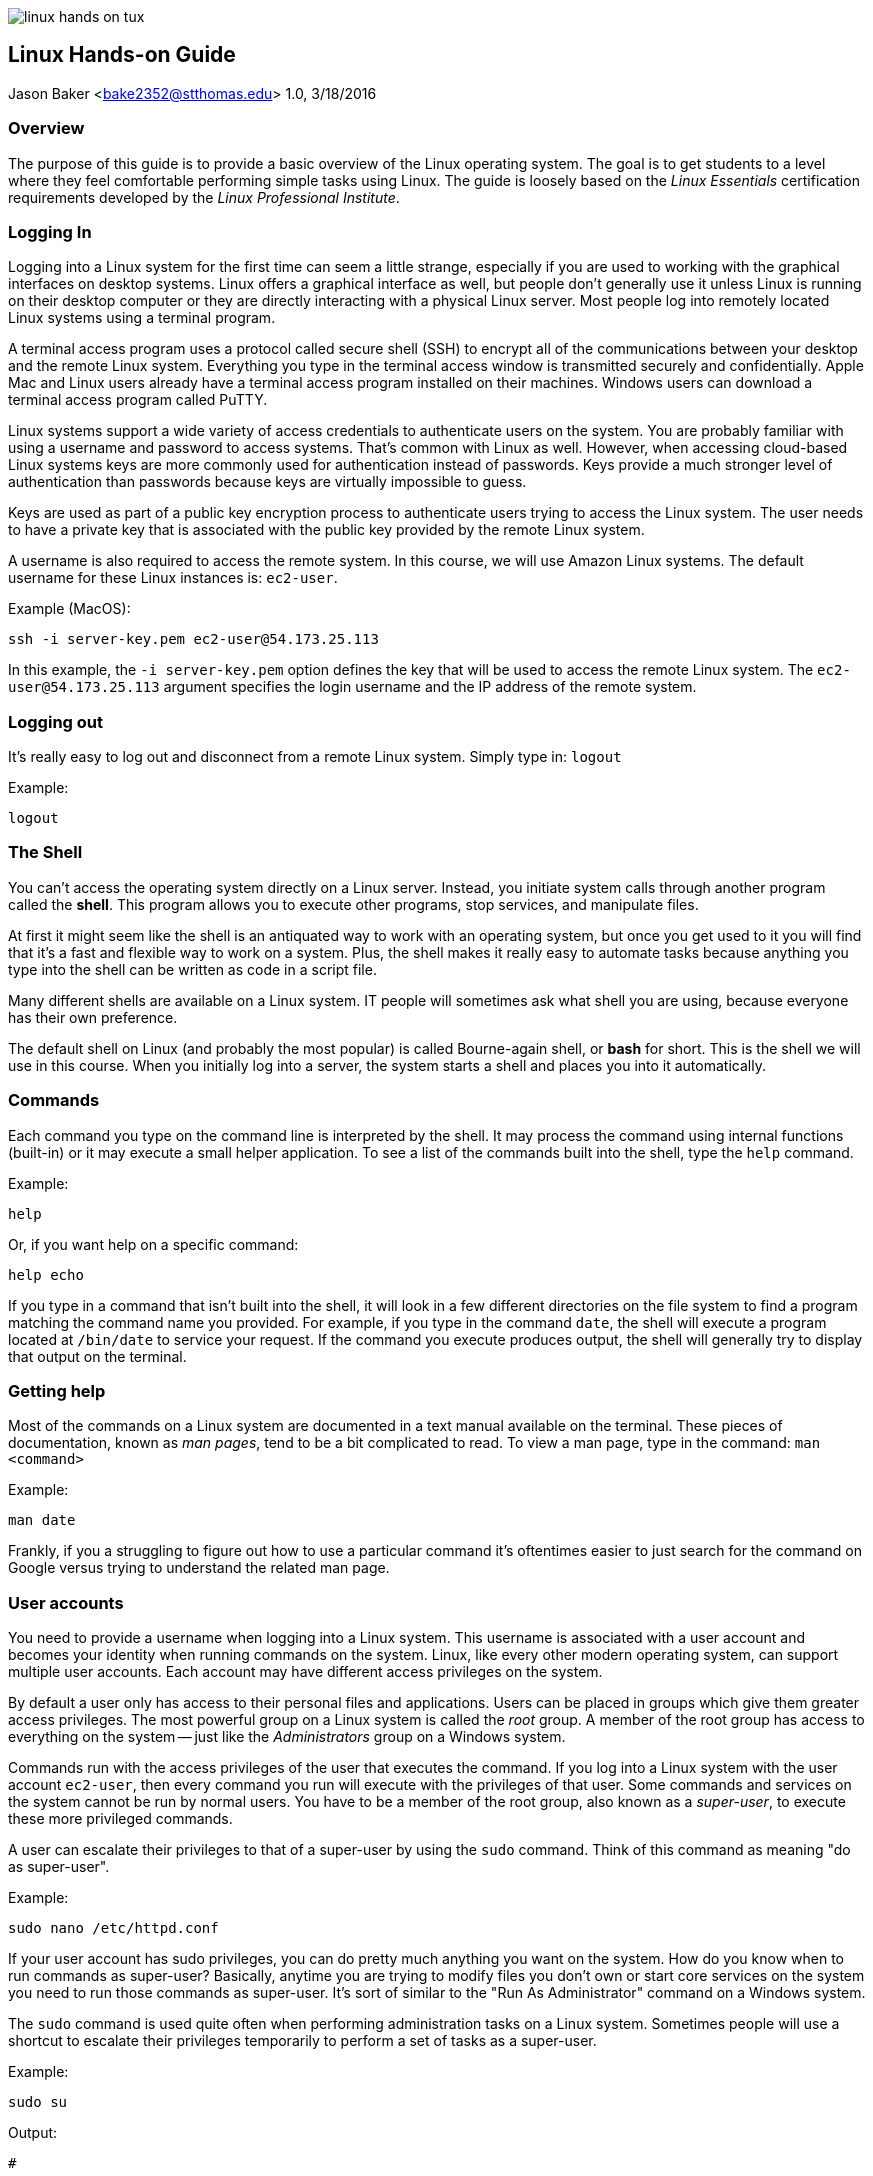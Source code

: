 :doctype: article

image:../images/linux-hands-on/linux-hands-on-tux.png[float="right"]

:sectnums!:

== Linux Hands-on Guide
Jason Baker <bake2352@stthomas.edu>
1.0, 3/18/2016

=== Overview
The purpose of this guide is to provide a basic overview of the Linux operating
system. The goal is to get students to a level where they feel comfortable performing
simple tasks using Linux. The guide is loosely based on the _Linux Essentials_
certification requirements developed by the _Linux Professional Institute_.

=== Logging In
Logging into a Linux system for the first time can seem a little strange, especially
if you are used to working with the graphical interfaces on desktop systems. Linux
offers a graphical interface as well, but people don't generally use it unless
Linux is running on their desktop computer or they are directly interacting with
a physical Linux server. Most people log into remotely located Linux systems using
a terminal program.

A terminal access program uses a protocol called secure shell (SSH) to encrypt
all of the communications between your desktop and the remote Linux system. Everything
you type in the terminal access window is transmitted securely and confidentially.
Apple Mac and Linux users already have a terminal access program installed on their
machines. Windows users can download a terminal access program called PuTTY.

Linux systems support a wide variety of access credentials to authenticate users
on the system. You are probably familiar with using a username and password to
access systems. That's common with Linux as well. However, when accessing cloud-based
Linux systems keys are more commonly used for authentication instead of passwords.
Keys provide a much stronger level of authentication than passwords because keys
are virtually impossible to guess.

Keys are used as part of a public key encryption process to authenticate users
trying to access the Linux system. The user needs to have a private key that
is associated with the public key provided by the remote Linux system.

A username is also required to access the remote system. In this course, we will
use Amazon Linux systems. The default username for these Linux instances is: `ec2-user`.

.Example (MacOS):
----
ssh -i server-key.pem ec2-user@54.173.25.113
----

In this example, the `-i server-key.pem` option defines the key that will be
used to access the remote Linux system. The `ec2-user@54.173.25.113` argument
specifies the login username and the IP address of the remote system.

=== Logging out

It's really easy to log out and disconnect from a remote Linux system. Simply type in:
`logout`

.Example:
----
logout
----

=== The Shell
You can't access the operating system directly on a Linux server. Instead, you
initiate system calls through another program called the *shell*. This program
allows you to execute other programs, stop services, and manipulate files.

At first
it might seem like the shell is an antiquated way to work with an operating system,
but once you get used to it you will find that it's a fast and flexible way to
work on a system. Plus, the shell makes it really easy to automate tasks because
anything you type into the shell can be written as code in a script file.

Many different shells are available on a Linux system. IT people will sometimes
ask what shell you are using, because everyone has their own preference.

The
default shell on Linux (and probably the most popular) is called Bourne-again shell, or *bash* for short. This is
the shell we will use in this course. When you initially log into a server, the system starts a shell and places you
into it automatically.

=== Commands
Each command you type on the command line is interpreted by the shell. It may
process the command using internal functions (built-in) or it may execute a small helper
application. To see a list of the commands built into the shell, type the `help` command.

.Example:
----
help
----

Or, if you want help on a specific command:
----
help echo
----

If you type in a command that isn't built into the shell, it will look in a few
different directories on the file system to find a program matching the command
name you provided. For example, if you type in the command `date`, the shell will
execute a program located at `/bin/date` to service your request. If the command
you execute produces output, the shell will generally try to display that output
on the terminal.

=== Getting help
Most of the commands on a Linux system are documented in a text manual available
on the terminal. These pieces of documentation, known as _man pages_, tend to be
a bit complicated to read. To view a man page, type in the command: `man <command>`

.Example:
----
man date
----

Frankly, if you a struggling to figure out how to use a particular command it's
oftentimes easier to just search for the command on Google versus trying to
understand the related man page.

=== User accounts
You need to provide a username when logging into a Linux system. This username is
associated with a user account and becomes your identity when
running commands on the system. Linux, like every other modern operating system,
can support multiple user accounts. Each account may have different access
privileges on the system.

By default a user only has access to their personal files and applications.
Users can be placed in groups which give them greater access privileges. The
most powerful group on a Linux system is called the _root_ group. A member of
the root group has access to everything on the system -- just like the _Administrators_
group on a Windows system.

Commands run with the access privileges of the user that executes the command. If
you log into a Linux system with the user account `ec2-user`, then every command
you run will execute with the privileges of that user. Some commands and services
on the system cannot be run by normal users. You have to be a member of the
root group, also known as a _super-user_, to execute these more privileged commands.

A user can escalate their privileges to that of a super-user by using the
`sudo` command. Think of this command as meaning "do as super-user".

.Example:
----
sudo nano /etc/httpd.conf
----

If your user account has sudo privileges, you can do pretty much anything you
want on the system. How do you know when to run commands as super-user?
Basically, anytime you are trying to modify files you don't own or start core
services on the system you need to run those commands as super-user. It's sort
of similar to the "Run As Administrator" command on a Windows system.

The `sudo` command is used quite often when performing administration tasks on
a Linux system. Sometimes people will use a shortcut to escalate their privileges
temporarily to perform a set of tasks as a super-user.

.Example:
----
sudo su
----

.Output:
----
#
----

This command tells the system to switch the user to a super-user status and
run all future commands with this escalated privilege. The user can return to their normal
privilege level by typing the `exit` command. Running commands as a super-user
all the time is potentially hazardous since a super-user is all-powerful.
Only do this if you know what you're doing.

Note, the command prompt will change to a hash character (`#`) when the user
account is escalated to super-user status. You can always type in the `whoami`
command if you forget what user account is currently executing commands. That
might sound strange, but it happens!


=== File names

File names on Linux are case sensitive, so the file `Server.conf` is different
than `server.conf`. Commands are case sensitive as well because many commands
are also files (binary executables)! Also, Linux files don't have dot extensions that determine
the file type like Windows files (i.e., .txt, .exe, etc).

You can use a period
anywhere you like in a Linux file name. Sometimes we use an extension like `.conf`
or `.txt` to denote the purpose of a Linux file, but this extension is meaningless
to the operating system. If a period is used as the first character in a file name,
the file is considered a _hidden file_ and is not displayed in a standard
file listing.

=== Directories

The file system on a Linux system is partitioned into separate directories, each
denoted by a forward-slash character (/). For example, `/home` denotes a directory
called `home`. If there was a directory called `web` located within the `home`
directory, you would specify this directory as `/home/web`.

The directories on a Linux file system form a tree structure with the base of
the tree called the `root` directory. This special directory is specified by
simply using a `/`.

.Example:
----
cd /
cd /home
cd /home/web
----

In this example, we are starting at the root directory and progressively changing
the current working directory to a deeper sub-directory.

Understanding the directory structure on a Linux system is really key to understanding
how to manage the system. The same is true of a Windows or Mac system. Systems
that primarily offer a graphical interface generally hide some of the file system
details. This isn't the case with Linux. You need to become very comfortable working
directly with the file system to become a competent Linux professional.

Here are some of the key directories on a Linux file system:

****
  /bin, /sbin, /usr:: common locations for many executable applications
  /boot:: stores the linux kernel and related bootstrap files
  /etc:: stores configuration files for core services running on the system (usually pronounced 'et-see')
  /home:: stores a directory for each user on the system containing personal files
  /lib:: common location for many shared libraries
  /var:: common location for log files and data storage (web files and databases)
****

=== Directory paths
When you log into a Linux system, a shell automatically starts and you are placed
in a directory on the system. This directory is typically called your _home directory_.
You can change to a different directory and move around the file system at will. Whatever
directory you are currently located in is called your _current working directory_.
It's like the current open folder in the Windows file explorer.

When you referring to directories on the file system in commands, you can use either absolute or relative path names. An
absolute directory path name begins with a forward-slash (`/`). For example, `/home/web`
refers to a sub-directory called `web` located within the `home` directory (which is itself
a sub-directory of the root directory).

.Example:
----
cd /home/web
----

A relative directory path name refers to a directory that's relative to the current
working directory. For example, if `home` is the current working directory you
can easily change to the `web` directory by simply typing `web` without the
preceding forward-slash.

.Example:
----
cd web
pwd
----

.Output:
----
/home/web
----

There's an important short-cut to remember. You can reference a directory
located _above_ the current working directory by using two dots (`..`).

.Example:
----
ls ../web
----

In this example, if the current working directory is `/home/web`, then this
command will list the contents of the `/home` directory because it is the
parent of the `web` directory.

=== Changing the current directory
The current working directory is changed by typing the command: `cd <new directory>`

.Example:
----
cd /home
----

If you lose track of what directory you are currently in you can type the command:
`pwd`

.Example:
----
cd /home
pwd
----

.Output:
----
home
----

You can easily change to the parent directory of the current directory by
typing: `cd ..`

Each user on a system has a special directory called the _home directory_
which can be used to store their personal files. Linux provides a shortcut
to denote this special directory using the tilde character (`~`).

.Example:
----
cd ~
pwd
----

.Output:
----
/home/jason
----

=== Listing files and directories
The `ls` command is used to list files and directories on a Linux file system.
Typing in the command will list all of the files and sub-directories in the current working
directory.

.Example:
----
ls
----

You can also use an absolute or relative directory reference as an argument to
this command.

.Example:
----
ls /home
ls ../web
----

The `ls` command without any options provides a basic listing which omits many
file details, including hidden files. Oftentimes it's useful to see a more
detailed listing. That's when we add the `-la` option to the command.

.Example:
----
ls -la /home/web
----

You will quickly learn that a plethora of options are available for every
Linux command. Usually there are multiple ways to accomplish any given task.
Don't get too overwhelmed with the details for now. Focus on the basics.

=== Creating and deleting directories
Create a directory inside the current working directory using the command: `mkdir <directory name>`

.Example:
----
mkdir test
----

As with other file system commands, you can use either absolute or relative
directory references in your argument.

Delete a directory using the command: `rmdir <directory name>`

.Example:
----
rmdir test
----

Note that in the above example, if the `test` directory isn't empty then the
`rmdir` command will return an error message. This command won't let you delete
a directory that contains files. That's probably a good thing. You will need to
manually remove all of the files and sub-directories before deleting the
directory.

There's a quicker shortcut though. Typing the command `rm -fr <directory>`
will delete the directory and any files it contains. This is a dangerous
command so be careful. You could accidentally blow away your entire filesystem
if you reference the root directory as a super-user.

.Example:
----
rm -fr test
----

=== Creating a file
Many commands and applications on Linux will generate files. One way to quickly
generate an empty file is using the command: `touch`

.Example:
----
touch myfile
----

You can also create files using a text editor (discussed in a bit).

=== Copying and moving files
Copy a file from one location to another using the command: `cp <filename> <newfile>`

.Example:
----
cp myfile.txt myfile.bak
----

This example makes a new copy of the `myfile.txt` file and stores it in the
`myfile.bak` file.

Sometimes you just want to move a file to a different location without creating
another copy. Use the `mv <filename> <location>` command to move files.

.Example:
----
mv /home/web/myfile.txt /var/www/html
----

In this example, the `myfile.txt` file is moved to the `var/www/html` directory.

=== Deleting a file
Delete files in a directory by using the `rm` command.

.Example:
----
rm myfile
----

=== File patterns
Oftentimes it's useful to list or refer to a group of files containing a specific
character pattern. In this case, the asterisk (`*`) character may be used as
a wildcard pattern.

.Example:
----
ls log*
----

In this example, the command will list all of the files in the current working
directory that start with the character string `log`. Note that if the current directory
contains any sub-directories that start with the name `log`, the contents
of these directories will be listed as well.

The asterisk wildcard represents an arbitrary number of characters. But if you
only want to refer to a single wildcard character, you can use the question mark (`?`).

.Example:
----
ls record?log
----

This example might output a file listing containing files like `record1log`,
`record2log`, `record3log`, etc.

=== File access control
Linux, like other sophisticated operating systems, has strong controls around
file access to maintain system security. You learned earlier that a system
can have multiple users, users belong to groups, and some groups have higher
privileges than other groups (like the all powerful super-users in the root group).

Every file and directory on a Linux system has a set of access credentials associated
with it. You can think of these credentials as an access control list. The same
concept exists on Windows systems.

To see the access credentials for files in a directory, type: `ls -la`

.Example:
----
ls -la
----

.Output:
----
-rw-------  1 ec2-user users     778 Jun 29  2015 file1
-rw-r--r--  1 jbaker webusers    972 Mar 15 16:57 file2
drwxr-xr-x  3 root   root        4096 Jun 28  2015 logs
----

A complete discussion of Linux file permissions could be an entire guide on
its own. Here are some of the basics. The `ls` command shows the user and group
that owns each file. In the example above, file1 is owned by `ec2-user` and
file2 is owned by `jbaker`. The second file, file2, is associated with the
`webusers` group.

What up with this `drwxr-xr-x` stuff? That file attribute describes the actual
access control list for each file. Each character position in the string means
something different. If the first character is a `d`, it means that the file
is actually a directory. Linux makes very little distinction between files and
directories.

image:../images/linux-hands-on/linux-hands-on-acl.png[]

The other characters in the access control list detail the read, write, and
execute permissions available to the associated user, group, and everyone else (others).
The `r` and `w` characters represent read and write respectively. If the character
is an `x`, it means that the file is executable.
An executable file is either a binary executable or a shell script (which we'll learn about in a bit).

Its possible to modify the access control list for a file using the command: `chmod`

.Example:
----
sudo chmod a+r file1
----

In this example, the access control list for `file1` is modified to allow everyone
to read the file. Hopefully the file doesn't contain any confidential information!

You can also change the owner or group associated with a file using the `chown <username> <filename>`
and `chgrp <groupname> <filename>` commands respectively.

.Example:
----
sudo chown jbaker file1
sudo chgrp webusers file1
----

=== Viewing text files
Linux systems contain hundreds of text files which store various configuration
settings for applications and services running on the system. For example, a
web server configuration file (`httpd.conf`) contains settings controlling how the
webserver responds to requests from web browsers. As a Linux user, it's
important to understand how to view these files to understand how services are
configured.

Linux systems include a couple different programs that let you easily view the
contents of text files. Two popular programs are called `cat` and `less`.

.Example:
----
cat myfile.txt
less server.conf
----

Both commands output the contents of a text file to your terminal.
The benefit of the `less` command is that it automatically pages the output for
easier viewing.

=== Editing text files
Not only is it important to understand how to view text files, you need to
understand how to change the content of the files as well. Linux provides several different text editors to modify files from a command
line interface.

One of the most venerable text editors is called `vi`. It's a
powerful editor, but it has a steep learning curve. If you are just starting to
use Linux, the `nano` editor is probably a better choice. Edit a file by typing:
`nano <filename>`

.Example:
----
nano myfile.conf
----

The nano editor will present you with a set of commands, most of which are accessed
using the `ctrl` key. For example, hit `ctrl-x` to quit the nano editor.

=== I/O Redirection
Typically, a Linux command line program accepts input data from a keyboard,
processes the data, and then outputs the data to a terminal. The data input
path is called the *stdin* (standard input) and the data output path is called
the *stdout* (standard output).

image:../images/linux-hands-on/linux-hands-on-stdin.png[]

Oftentimes, it's useful to manipulate these data I/O pathways to accomplish
certain tasks. For example, instead of inputing data into a program manually
using a keyboard, you could input a text file containing the data. Most of the time
a program outputs results to a terminal (screen), but sometimes it makes more
sense to output results to a file. The shell provides features to allow you to
redirect the I/O pathways of Linux programs.

Let's start with redirecting the output of a program. To redirect the output,
use the right angle-bracket character (`>`) and the name of the output file.

.Example:
----
ls /home/web > files.txt
----

In this example, the `ls` command will create a listing of all files and directories
in the `/home/web` directory and write the listing output to the `files.txt` file instead
of your terminal screen.

Linux will create a new output file if it doesn't already exist or overwrite an
existing file. If you would rather append to an existing file rather than overwrite
it, use two right angle-brackets (`>>`).

.Example:
----
ls /home/web >> files.txt
----

We can also redirect the input of a program. Typically the program input comes
from a keyboard, but we can use an existing file instead. To redirect the input,
use the left angle-bracket character (`<`) and the name of the input file.

.Example:
----
wc -w < report.doc
----

The `wc -w` command above performs a word count of input data. In this case, the
input data is coming from a text file called `report.doc` using I/O redirection.

=== Command pipelines
The notion of command *pipes* is a really powerful feature provided by Linux
shells and one that IT professionals use often. You saw how it's possible to
redirect the input and output pathways for programs. You can use a file as
input or output for a command. But what if you want to use another program for the data input
or output? Pipes let you do this.

Pipes allow you to take the output of a command line program and use the output
as the input to another program. The data is being _piped_ from one program to
another. To pipe data between programs use the vertical bar character (`|`).

.Example:
----
ls /var/www/html | less
----

This example command takes the directory listing output from the `/var/www/html` directory
and pipes it to the `less` command. Why is this useful? If the `/var/www/html`
directory contains a significant number of files, executing the `ls` command will
cause the terminal screen to scroll quickly and it will be difficult to see all of the files.
By piping the `ls` command output to the `less` command, the output will be paginated and
easier to read.

=== Shell quick-keys
You spend much of your time working with the shell when managing applications and
services in Linux. The shell provides a couple handy quick-keys to make your
life easier.

If you want to abort a program or stop a long-running output, hit: `ctrl-c`.

The shell provides auto-completion when you type in a partial filename
and hit the `tab` button. This is an incredibly useful feature because sometimes
it's easy to forgot exactly how a filename is spelled.

Another handy quick-key is the `up-arrow` key. Clicking this key once, or
multiple times, on an empty command line allows you to scroll through the
previous command history and re-execute a shell command.

=== Shell variables
The Linux shell (bash, in this case) provides a few features found in general
programming languages. The shell supports the creation and use of variables.

.Example:
----
j=123
echo $j
----

.Output:
----
123
----

In the example, the variable `j` is assigned the value of 123. The `echo` command
is used to display the value of the variable. When the echo command sees a
string preceded by a dollar-sign character (`$`), it interprets the string name
as a variable. Note, bash is really picky about spaces in the variable assignment.
Leave them out.

=== Shell scripts
By now you've probably figured out that the shell is a really powerful program.
We've been working with the shell manually, but in many cases we want to automate
a set of tasks. We can do this using a shell script. For example, you could write
a shell script that automatically installs a webserver service, configures it, and
downloads the web application files onto the system. Writing a shell script is
like coding a basic procedural program.

Shell scripts are just executable text files that contain a series
of shell commands. A shell script always starts with a directive called a
_sha-bang_ written as `#!/bin/bash`. The sha-bang string tells the shell that
this is an executable script.

When you execute a shell script you can pass in command line arguments -- just
like any other program. These arguments are made available to the script in
the form of numbered variables, starting with `$1`, `$2`, `$3`, etc.

.Example:
----
cat myscript
----

.Output:
----
#!/bin/bash
echo Hello $1

$ ./myscript Jason
Hello Jason
----

The executable file `myscript` starts with a sha-bang directive which tells
the shell that this file contains shell commands. The first (and only) command
tells the shell to print out the word `Hello` followed by whatever was entered
as the first command argument when the script was executed. In this case, the
name `Jason` was entered as the first command argument for the script.

The shell provides a couple additional handy features related to argument
variables. The `$#` variable contains the number of arguments passed to the
script, and the `$*` variable contains the entire set of arguments passed to the
script.

.Example:
----
cat myscript
----

.Output:
----
#!/bin/bash
echo Let\'s say hello to $# people
echo Hello $*

$ ./myscript Jason John Jane
Let's say hello to 3 people
Hello Jason John Jane
----

Here three names are provided as arguments to the script -- `Jason`, `John` and
`Jane`. The `$#` variable equals the number of arguments (3) while the `$*`
variable contains the full set of provided arguments. Don't let the funny
looking variable names confuse you.

Note the use of the backslash character (`\`) before the apostrophe in the
word `Let's`. This is what's called an _escape character_ and it tells the
shell interpreter to ignore the single apostrophe. Otherwise the interpreter
would process this statement incorrectly.

You can use all of the commands we've learned so far in a shell script to
automate tasks. For example, let's write a shell script that creates a directory
and then writes a file into the directory.

.Example:
----
cat createconfig
----

.Output:
----
#!/bin/bash
# My Hello World script
mkdir myconfig
cd myconfig
echo 'Hello World' >> server.conf

$ ./createconfig
$ cd myconfig
$cat server.conf
Hello World
----

By now you should be able to understand what this script is doing. If you
feel a little uncertain, just review it one line at a time and make sure you
understand what each command is doing before looking at the next line.

Script lines that start with a hash character (`#`) are comment lines and are
ignored by the shell interpreter. It's important to add comments to your script
file so that other people know what the script is doing. Plus, when you need
to modify the script a year later you will be able to quickly figure out what
it does as well.

The standard process to follow when creating shell scripts is to execute a
set of commands manually to achieve the desired result. Then write the shell script
using the previously documented steps. Finally, test the script to verify that
it works properly.

We can use loops in shell scripts to iterate over a set of variable values
using a `for-do-done` construct.

.Example:
----
cat myscript
----

.Output:
----
#!/bin/bash
# for-loop test script
names='Jason John Jane'
for i in $names
do
  echo Hello $i
done
----

.Example:
----
$ ./myscript
----

.Output:
----
Hello Jason
Hello John
Hello Jane
----

The example script executes a loop iteratively for each name in the `$names` variable.
The `$i` variable is used as a temporary reference during the loop process.

If-then-else constructs are also available in shell scripts. These constructs
allow your scripts to make decisions based on testable conditions.

.Example:
----
cat myscript
----

.Output:
----
#!/bin/bash
if [ -f "$1" ]
then
  echo The file $1 exists
else
  echo 'Cannot find the file.'
fi
----

.Example:
----
./myscript testfile
----

.Output:
----
Cannot find the file.
----

.Example:
----
touch testfile
./myscript testfile
----

.Output:
----
The file testfile exists
----

When this script is first executed, the file `testfile` doesn't exist yet so
the `else` condition in the script runs. The file is created using the `touch`
command before the script is run the second time. When it's executed again,
the test condition `[ -f "$1" ]` evaluates to true and the program reports that
the file exists. The test condition `-f` checks to see whether a file matching
the name of the provided script argument `$1` exists.

== Archiving and compressing files
A really common task on Linux systems, and servers in general, is to package a directory of files together in an archive -- a single file which
you can easily move from one location to another. Maybe you want to create an
archive to backup a set of data or possibly copy a set of data files to a
different system. Linux makes this process really easy using the `tar <options> <archive name> <files>` command.

.Example:
----
tar -cvzf newarchive.tar.gz /var/www/html
----

This tar command will archive and compress all of the files and directories
located in `/var/www/html` into a file called `newarchive.tar.gz`. It's common practice to use the `.tar.gz` extension
on archive file names so that other people know that these files are compressed
archives.

You can use a very similar looking command to unpack and uncompress the archive.

.Example:
----
tar -xvzf newarchive.tar.gz
----

This will unpack and uncompress the `newarchive.tar.gz` archive in the current
working directory. Note the only difference in the `tar` command options is the use
of the `-c` option to create the archive and the use of the `-x` option to
unpack (extract) the archive.

=== Managing Linux services
Much of your time spent working with a Linux system involves installing,
configuring, and maintaining different services. A service is an application
that runs on the system and supports requests from users and programs. For example,
a webserver is a service that responds to requests from web browsers.

You can start and stop services on the Linux system using the `systemctl` command.

.Example:
----
sudo systemctl start httpd.service
----

This command starts the Apache2 webserver on the system. Stopping the service is
just as easy.

.Example:
----
sudo systemctl stop httpd.service
----

A service can be configured to automatically start when a system boots using the `systemctl enable` command.

.Example:
----
sudo systemctl enable httpd.service
----

Similarly, you can configure a service to not start when a system boots up.

.Example:
----
sudo systemctl disable httpd.service
----

Each service runs as a process, or set of processes, on the system. You can
quickly view a list of all the processes running on the system by using the
`ps` command.

.Example:
----
ps
----

The `ps` command alone provides basic information about the running processes.
The command accepts a number of options to provide more details.

.Example:
----
ps -ax
----

Linux also offers a way to view the current performance of a system using the
`top` command. This is
very similar to the Activity Monitor on a Mac or the Performance Monitor on
a Windows PC.

.Example:
----
top
----

If a process is running improperly or consuming too many system resources,
you can forcibly stop it using the `kill <process id>` command.

.Example:
----
sudo kill 955
----

Be careful with this command. You could accidently stop a critical service or
even lock yourself out of the system!

=== Shutdown and restart system
The `shutdown` command may be used to shutdown a Linux system. Note that you
will need to have super-user privileges to run this command.

.Example:
----
sudo shutdown
----

The shutdown command starts a count down timer which delays the system shutdown
for a short period of time. If you want to shutdown the system immediately,
use: `sudo shutdown now`.

You can also restart the system using the `shutdown` command with the `-r` option.

.Example:
----
sudo shutdown -r now
----

If the Linux system is running as an instance at a cloud provider like AWS, you
can also use the cloud provider's web and API tools to manage the state of
Linux instances.

=== Package management
Every Linux system comes with a set of applications and services pre-installed
on the system. The set of applications depends on the Linux distribution being
used. In this course, we are using the Amazon Linux distribution which is based
on Red Hat Enterprise Linux (RHEL).

It's possible to install new applications on a Linux system by copying the
application files to the system, moving the files to the correct file system
locations, and setting up the application's configuration files. However, this can
be a tricky process, especially if an application has a number of dependencies.

What are application dependencies? Applications may be dependent on shared system
libraries or other applications. It's not uncommon for the dependencies of applications
to have their own dependencies. Installing an application and all of its dependencies can
quickly become a complicated process.

What happens when you need to update an application? Now you need to figure out
how to update the application and all of its dependencies -- without breaking the
application.

Thankfully, most Linux systems provide a package management tool to manage the
installation, updating, and removal of applications. The package manager can
download software from a repository and automatically install all of the software
dependencies. It can also tell you when software updates are available and help
you automatically install those updates. In short, package managers are incredibly
helpful.

The package manager installed on the Linux systems in our course is called
`yum`. We can use it to update a Linux system.

.Example:
----
sudo yum update -y
----

The command in this example is very similar to running a Windows Update on a Windows system.
It tells `yum` to check and see if any updates are available for currently installed
software packages, and if so automatically install those updates. This command
is commonly the very first command you might execute on a newly launched Linux
system.

You can use the `yum install <package>` command to install new software on the system.

.Example:
----
sudo yum install httpd
----

In this example, yum will download and install the latest version of the Apache
web server.

To remove an existing package from the system, use the `yum remove <package>` command.

.Example:
----
sudo yum remove httpd
----
